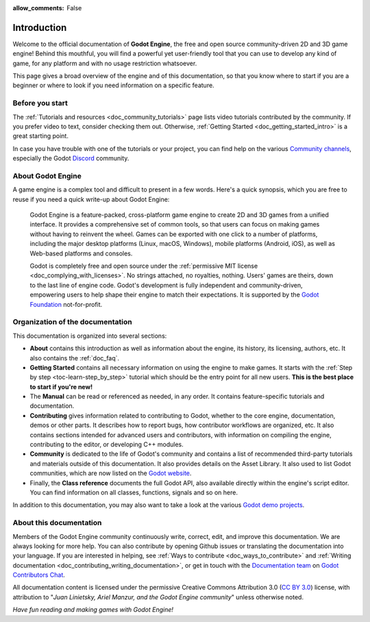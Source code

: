 :allow_comments: False

.. _doc_about_intro:

Introduction
============

.. tabs::
 .. code-tab:: gdscript

    func _ready():
        print("Hello world!")

 .. code-tab:: csharp

    public override void _Ready()
    {
        GD.Print("Hello world!");
    }

Welcome to the official documentation of **Godot Engine**, the free and open source
community-driven 2D and 3D game engine! Behind this mouthful, you will find a
powerful yet user-friendly tool that you can use to develop any kind of game,
for any platform and with no usage restriction whatsoever.

This page gives a broad overview of the engine and of this documentation,
so that you know where to start if you are a beginner or
where to look if you need information on a specific feature.

Before you start
----------------

The :ref:`Tutorials and resources <doc_community_tutorials>` page lists
video tutorials contributed by the community. If you prefer video to text,
consider checking them out. Otherwise, :ref:`Getting Started <doc_getting_started_intro>`
is a great starting point.

In case you have trouble with one of the tutorials or your project,
you can find help on the various `Community channels <https://godotengine.org/community/>`_,
especially the Godot `Discord <https://discord.gg/bdcfAYM4W9>`_ community.

About Godot Engine
------------------

A game engine is a complex tool and difficult to present in a few words.
Here's a quick synopsis, which you are free to reuse
if you need a quick write-up about Godot Engine:

    Godot Engine is a feature-packed, cross-platform game engine to create 2D
    and 3D games from a unified interface. It provides a comprehensive set of
    common tools, so that users can focus on making games without having to
    reinvent the wheel. Games can be exported with one click to a number of
    platforms, including the major desktop platforms (Linux, macOS, Windows),
    mobile platforms (Android, iOS), as well as Web-based platforms and consoles.

    Godot is completely free and open source under the :ref:`permissive MIT
    license <doc_complying_with_licenses>`. No strings attached, no royalties,
    nothing. Users' games are theirs, down to the last line of engine code.
    Godot's development is fully independent and community-driven, empowering
    users to help shape their engine to match their expectations.
    It is supported by the `Godot Foundation <https://godot.foundation/>`_
    not-for-profit.


Organization of the documentation
---------------------------------

This documentation is organized into several sections:

- **About** contains this introduction as well as
  information about the engine, its history, its licensing, authors, etc. It
  also contains the :ref:`doc_faq`.
- **Getting Started** contains all necessary information on using the
  engine to make games. It starts with the :ref:`Step by step
  <toc-learn-step_by_step>` tutorial which should be the entry point for all
  new users. **This is the best place to start if you're new!**
- The **Manual** can be read or referenced as needed,
  in any order. It contains feature-specific tutorials and documentation.
- **Contributing** gives information related to contributing to
  Godot, whether to the core engine, documentation, demos or other parts.
  It describes how to report bugs, how contributor workflows are organized, etc.
  It also contains sections intended for advanced users and contributors,
  with information on compiling the engine, contributing to the editor,
  or developing C++ modules.
- **Community** is dedicated to the life of Godot's community and contains a list of
  recommended third-party tutorials and materials outside of this documentation.
  It also provides details on the Asset Library. It also used to list Godot
  communities, which are now listed on the `Godot website <https://godotengine.org/community/>`_.
- Finally, the **Class reference** documents the full Godot API,
  also available directly within the engine's script editor.
  You can find information on all classes, functions, signals and so on here.

In addition to this documentation, you may also want to take a look at the
various `Godot demo projects <https://github.com/godotengine/godot-demo-projects>`_.

About this documentation
------------------------

Members of the Godot Engine community continuously write, correct, edit, and
improve this documentation. We are always looking for more help. You can also
contribute by opening Github issues or translating the documentation into your language.
If you are interested in helping, see :ref:`Ways to contribute <doc_ways_to_contribute>`
and :ref:`Writing documentation <doc_contributing_writing_documentation>`,
or get in touch with the `Documentation team <https://godotengine.org/teams/#documentation>`_
on `Godot Contributors Chat <https://chat.godotengine.org/>`_.

All documentation content is licensed under the permissive Creative Commons Attribution 3.0
(`CC BY 3.0 <https://creativecommons.org/licenses/by/3.0/>`_) license,
with attribution to "*Juan Linietsky, Ariel Manzur, and the Godot Engine community*"
unless otherwise noted.

*Have fun reading and making games with Godot Engine!*
